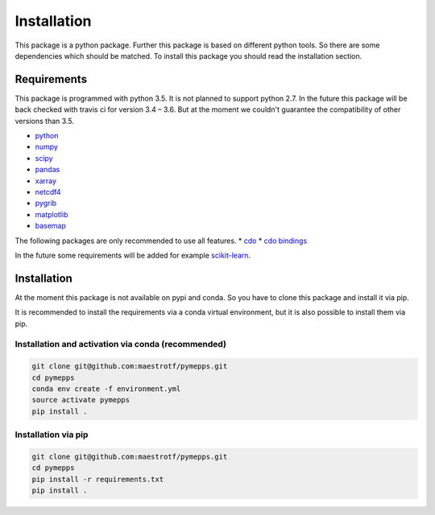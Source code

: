 Installation
============

This package is a python package. Further this package is based on different
python tools. So there are some dependencies which should be matched. To install
this package you should read the installation section.

Requirements
------------
This package is programmed with python 3.5. It is not planned to support python
2.7. In the future this package will be back checked with travis ci for version
3.4 – 3.6. But at the moment we couldn't guarantee the compatibility of other
versions than 3.5.

* `python <https://www.python.org/>`_
* `numpy <http://www.numpy.org/>`_
* `scipy <https://www.scipy.org/>`_
* `pandas <http://pandas.pydata.org/>`_
* `xarray <http://xarray.pydata.org/>`_
* `netcdf4 <http://unidata.github.io/netcdf4-python/>`_
* `pygrib <https://github.com/jswhit/pygrib>`_
* `matplotlib <https://matplotlib.org/>`_
* `basemap <https://matplotlib.org/basemap/users/intro.html>`_

The following packages are only recommended to use all features.
* `cdo <https://code.zmaw.de/projects/cdo/>`_
* `cdo bindings <https://github.com/Try2Code/cdo-bindings>`_

In the future some requirements will be added for example
`scikit-learn <http://scikit-learn.org>`_.

Installation
------------
At the moment this package is not available on pypi and conda. So you have to
clone this package and install it via pip.

It is recommended to install the requirements via a conda virtual environment,
but it is also possible to install them via pip.

Installation and activation via conda (recommended)
^^^^^^^^^^^^^^^^^^^^^^^^^^^^^^^^^^^^^^^^^^^^^^^^^^^
.. code:: sh

    git clone git@github.com:maestrotf/pymepps.git
    cd pymepps
    conda env create -f environment.yml
    source activate pymepps
    pip install .

Installation via pip
^^^^^^^^^^^^^^^^^^^^
.. code:: sh

    git clone git@github.com:maestrotf/pymepps.git
    cd pymepps
    pip install -r requirements.txt
    pip install .
